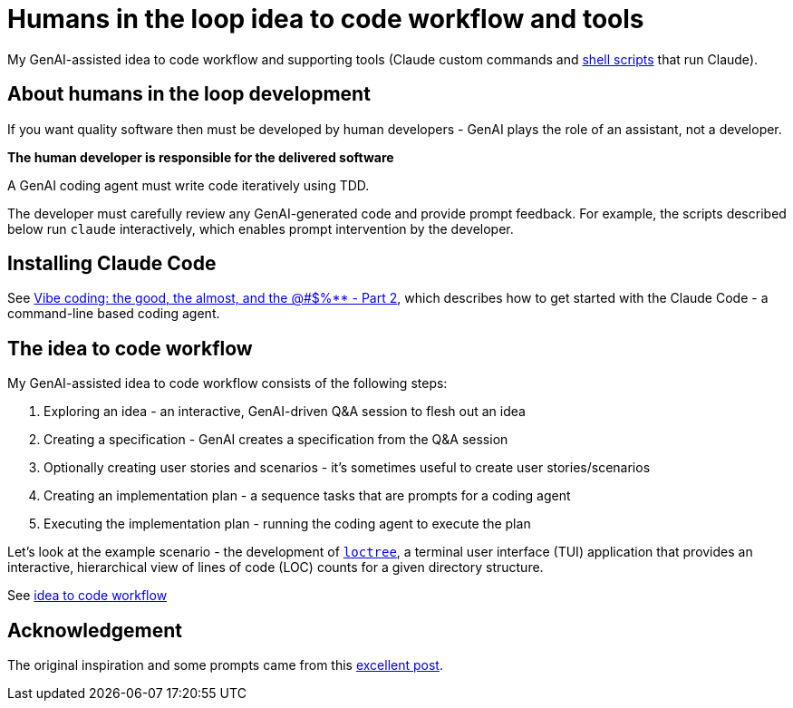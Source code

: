 = Humans in the loop idea to code workflow and tools

My GenAI-assisted idea to code workflow and supporting tools (Claude custom commands and link:docs/scripts/scripts.adoc[shell scripts] that run Claude).

== About humans in the loop development

If you want quality software then must be developed by human developers - GenAI plays the role of an assistant, not a developer.

**The human developer is responsible for the delivered software**

A GenAI coding agent must write code iteratively using TDD.

The developer must carefully review any GenAI-generated code and provide prompt feedback.
For example, the scripts described below run `claude` interactively, which enables prompt intervention by the developer.

== Installing Claude Code

See https://microservices.io/post/architecture/2025/07/09/vibe-coding-good-almost-other-part-2.html[Vibe coding: the good, the almost, and the @#$%** - Part 2], which describes how to get started with the Claude Code - a command-line based coding agent.

== The idea to code workflow

My GenAI-assisted idea to code workflow consists of the following steps:

. Exploring an idea - an interactive, GenAI-driven Q&A session to flesh out an idea
. Creating a specification - GenAI creates a specification from the Q&A session
. Optionally creating user stories and scenarios - it's sometimes useful to create user stories/scenarios
. Creating an implementation plan - a sequence tasks that are prompts for a coding agent
. Executing the implementation plan - running the coding agent to execute the plan

Let's look at the example scenario - the development of https://github.com/humansintheloop-dev/humansintheloop-dev-examples-loctree[`loctree`], a terminal user interface (TUI) application that provides an interactive, hierarchical view of lines of code (LOC) counts for a given directory structure.

See link:./docs/idea-to-code-workflow.adoc[idea to code workflow]

== Acknowledgement

The original inspiration and some prompts came from this https://harper.blog/2025/02/16/my-llm-codegen-workflow-atm/[excellent post].

